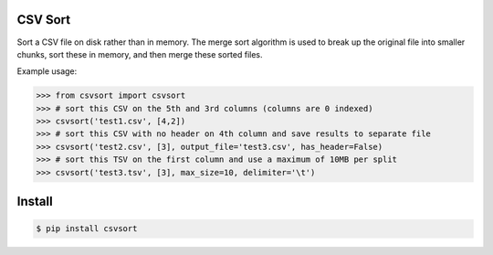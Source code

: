 ========
CSV Sort
========

Sort a CSV file on disk rather than in memory. The merge sort algorithm is used to break up the original file into smaller chunks, sort these in memory, and then merge these sorted files.

Example usage:

.. sourcecode:: python

    >>> from csvsort import csvsort
    >>> # sort this CSV on the 5th and 3rd columns (columns are 0 indexed)
    >>> csvsort('test1.csv', [4,2])  
    >>> # sort this CSV with no header on 4th column and save results to separate file
    >>> csvsort('test2.csv', [3], output_file='test3.csv', has_header=False)  
    >>> # sort this TSV on the first column and use a maximum of 10MB per split
    >>> csvsort('test3.tsv', [3], max_size=10, delimiter='\t')  

..


=======
Install
=======

.. sourcecode:: bash

    $ pip install csvsort

..
